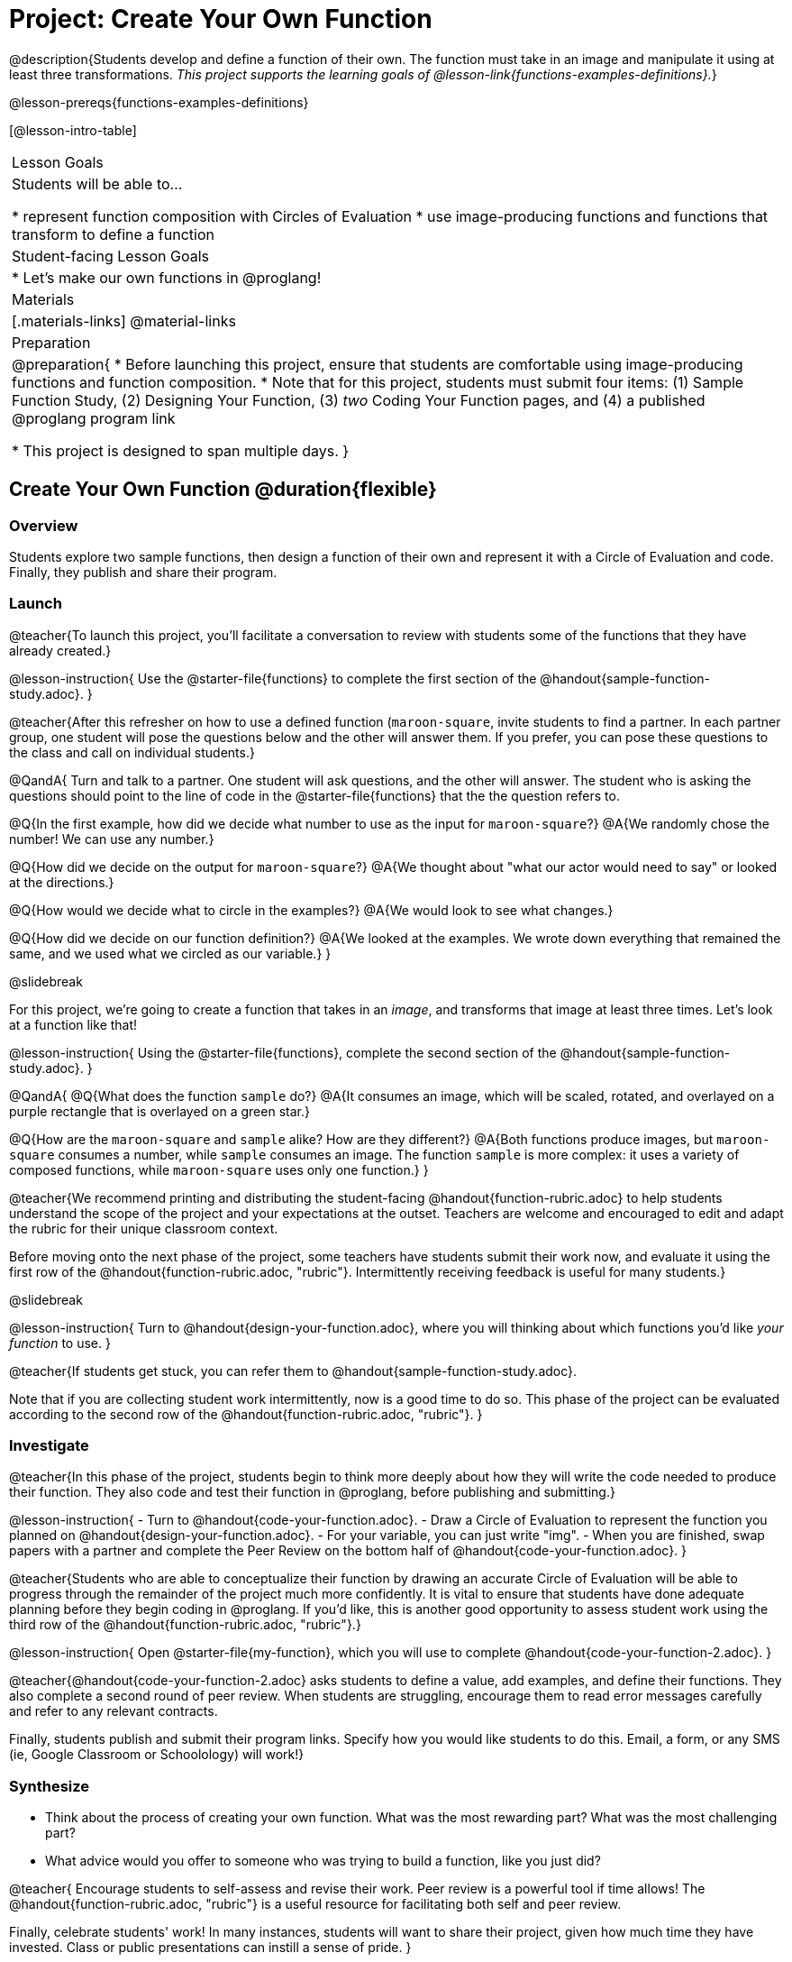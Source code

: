 = Project: Create Your Own Function

@description{Students develop and define a function of their own. The function must take in an image and manipulate it using at least three transformations. _This project supports the learning goals of @lesson-link{functions-examples-definitions}._}

@lesson-prereqs{functions-examples-definitions}

[@lesson-intro-table]
|===
| Lesson Goals
| Students will be able to...

* represent function composition with Circles of Evaluation
* use image-producing functions and functions that transform to define a function

| Student-facing Lesson Goals
|

* Let's make our own functions in @proglang!

| Materials
|[.materials-links]
@material-links

| Preparation
|
@preparation{
* Before launching this project, ensure that students are comfortable using image-producing functions and function composition.
* Note that for this project, students must submit four items: (1) Sample Function Study, (2) Designing Your Function, (3) _two_ Coding Your Function pages, and (4) a published @proglang program link

* This project is designed to span multiple days.
}

|===

== Create Your Own Function @duration{flexible}

=== Overview

Students explore two sample functions, then design a function of their own and represent it with a Circle of Evaluation and code. Finally, they publish and share their program.

=== Launch

@teacher{To launch this project, you'll facilitate a conversation to review with students some of the functions that they have already created.}

@lesson-instruction{
Use the @starter-file{functions} to complete the first section of the @handout{sample-function-study.adoc}.
}

@teacher{After this refresher on how to use a defined function (`maroon-square`, invite students to find a partner. In each partner group, one student will pose the questions below and the other will answer them. If you prefer, you can pose these questions to the class and call on individual students.}

@QandA{
Turn and talk to a partner. One student will ask questions, and the other will answer. The student who is asking the questions should point to the line of code in the @starter-file{functions} that the the question refers to.

@Q{In the first example, how did we decide what number to use as the input for `maroon-square`?}
@A{We randomly chose the number! We can use any number.}

@Q{How did we decide on the output for `maroon-square`?}
@A{We thought about "what our actor would need to say" or looked at the directions.}

@Q{How would we decide what to circle in the examples?}
@A{We would look to see what changes.}

@Q{How did we decide on our function definition?}
@A{We looked at the examples. We wrote down everything that remained the same, and we used what we circled as our variable.}
}

@slidebreak

For this project, we're going to create a function that takes in an _image_, and transforms that image at least three times. Let's look at a function like that!

@lesson-instruction{
Using the @starter-file{functions}, complete the second section of the @handout{sample-function-study.adoc}.
}

@QandA{
@Q{What does the function `sample` do?}
@A{It consumes an image, which will be scaled, rotated, and overlayed on a purple rectangle that is overlayed on a green star.}

@Q{How are the `maroon-square` and `sample` alike? How are they different?}
@A{Both functions produce images, but `maroon-square` consumes a number, while `sample` consumes an image. The function `sample` is more complex: it uses a variety of composed functions, while `maroon-square` uses only one function.}
}

@teacher{We recommend printing and distributing the student-facing @handout{function-rubric.adoc} to help students understand the scope of the project and your expectations at the outset. Teachers are welcome and encouraged to edit and adapt the rubric for their unique classroom context.

Before moving onto the next phase of the project, some teachers have students submit their work now, and evaluate it using the first row of the @handout{function-rubric.adoc, "rubric"}. Intermittently receiving feedback is useful for many students.}

@slidebreak

@lesson-instruction{
Turn to @handout{design-your-function.adoc}, where you will thinking about which functions you'd like __your function__ to use.
}

@teacher{If students get stuck, you can refer them to @handout{sample-function-study.adoc}.

Note that if you are collecting student work intermittently, now is a good time to do so. This phase of the project can be evaluated according to the second row of the @handout{function-rubric.adoc, "rubric"}.
}

=== Investigate

@teacher{In this phase of the project, students begin to think more deeply about how they will write the code needed to produce their function. They also code and test their function in @proglang, before publishing and submitting.}

@lesson-instruction{
- Turn to @handout{code-your-function.adoc}.
- Draw a Circle of Evaluation to represent the function you planned on @handout{design-your-function.adoc}.
- For your variable, you can just write "img".
- When you are finished, swap papers with a partner and complete the Peer Review on the bottom half of @handout{code-your-function.adoc}.
}

@teacher{Students who are able to conceptualize their function by drawing an accurate Circle of Evaluation will be able to progress through the remainder of the project much more confidently. It is vital to ensure that students have done adequate planning before they begin coding in @proglang. If you'd like, this is another good opportunity to assess student work using the third row of the @handout{function-rubric.adoc, "rubric"}.}

@lesson-instruction{
Open @starter-file{my-function}, which you will use to complete @handout{code-your-function-2.adoc}.
}

@teacher{@handout{code-your-function-2.adoc} asks students to define a value, add examples, and define their functions. They also complete a second round of peer review. When students are struggling, encourage them to read error messages carefully and refer to any relevant contracts.

Finally, students publish and submit their program links. Specify how you would like students to do this. Email, a form, or any SMS (ie, Google Classroom or Schoolology) will work!}

=== Synthesize

- Think about the process of creating your own function. What was the most rewarding part? What was the most challenging part?
- What advice would you offer to someone who was trying to build a function, like you just did?

@teacher{
Encourage students to self-assess and revise their work. Peer review is a powerful tool if time allows! The @handout{function-rubric.adoc, "rubric"} is a useful resource for facilitating both self and peer review.

Finally, celebrate students' work! In many instances, students will want to share their project, given how much time they have invested. Class or public presentations can instill a sense of pride.
}
